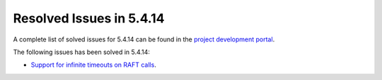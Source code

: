 .. _resolved_issues_5414:

Resolved Issues in 5.4.14
--------------------------------------------------------------------------------

A complete list of solved issues for 5.4.14 can be found in the `project development portal <https://github.com/OpenNebula/one/milestone/18?closed=1>`__.

The following issues has been solved in 5.4.14:

- `Support for infinite timeouts on RAFT calls <https://github.com/OpenNebula/one/issues/2166>`__.